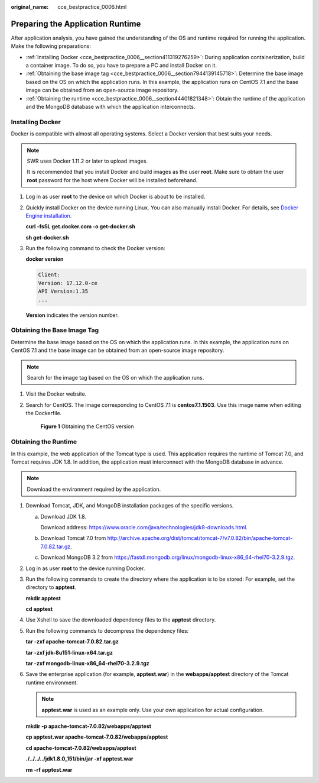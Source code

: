 :original_name: cce_bestpractice_0006.html

.. _cce_bestpractice_0006:

Preparing the Application Runtime
=================================

After application analysis, you have gained the understanding of the OS and runtime required for running the application. Make the following preparations:

-  :ref:`Installing Docker <cce_bestpractice_0006__section411319276259>`: During application containerization, build a container image. To do so, you have to prepare a PC and install Docker on it.
-  :ref:`Obtaining the base image tag <cce_bestpractice_0006__section7944139145718>`: Determine the base image based on the OS on which the application runs. In this example, the application runs on CentOS 7.1 and the base image can be obtained from an open-source image repository.
-  :ref:`Obtaining the runtime <cce_bestpractice_0006__section44401821348>`: Obtain the runtime of the application and the MongoDB database with which the application interconnects.

.. _cce_bestpractice_0006__section411319276259:

Installing Docker
-----------------

Docker is compatible with almost all operating systems. Select a Docker version that best suits your needs.

.. note::

   SWR uses Docker 1.11.2 or later to upload images.

   It is recommended that you install Docker and build images as the user **root**. Make sure to obtain the user **root** password for the host where Docker will be installed beforehand.

#. Log in as user **root** to the device on which Docker is about to be installed.

#. Quickly install Docker on the device running Linux. You can also manually install Docker. For details, see `Docker Engine installation <https://docs.docker.com/engine/install/#server>`__.

   **curl -fsSL get.docker.com -o get-docker.sh**

   **sh get-docker.sh**

#. Run the following command to check the Docker version:

   **docker version**

   .. code-block::

      Client:
      Version: 17.12.0-ce
      API Version:1.35
      ...

   **Version** indicates the version number.

.. _cce_bestpractice_0006__section7944139145718:

Obtaining the Base Image Tag
----------------------------

Determine the base image based on the OS on which the application runs. In this example, the application runs on CentOS 7.1 and the base image can be obtained from an open-source image repository.

.. note::

   Search for the image tag based on the OS on which the application runs.

#. Visit the Docker website.

#. Search for CentOS. The image corresponding to CentOS 7.1 is **centos7.1.1503**. Use this image name when editing the Dockerfile.


   .. figure:: /_static/images/en-us_image_0000001981435329.png
      :alt: **Figure 1** Obtaining the CentOS version

      **Figure 1** Obtaining the CentOS version

.. _cce_bestpractice_0006__section44401821348:

Obtaining the Runtime
---------------------

In this example, the web application of the Tomcat type is used. This application requires the runtime of Tomcat 7.0, and Tomcat requires JDK 1.8. In addition, the application must interconnect with the MongoDB database in advance.

.. note::

   Download the environment required by the application.

#. Download Tomcat, JDK, and MongoDB installation packages of the specific versions.

   a. Download JDK 1.8.

      Download address: https://www.oracle.com/java/technologies/jdk8-downloads.html.

   b. Download Tomcat 7.0 from http://archive.apache.org/dist/tomcat/tomcat-7/v7.0.82/bin/apache-tomcat-7.0.82.tar.gz.

   c. Download MongoDB 3.2 from https://fastdl.mongodb.org/linux/mongodb-linux-x86_64-rhel70-3.2.9.tgz.

#. Log in as user **root** to the device running Docker.

#. Run the following commands to create the directory where the application is to be stored: For example, set the directory to **apptest**.

   **mkdir apptest**

   **cd apptest**

#. Use Xshell to save the downloaded dependency files to the **apptest** directory.

#. Run the following commands to decompress the dependency files:

   **tar -zxf apache-tomcat-7.0.82.tar.gz**

   **tar -zxf jdk-8u151-linux-x64.tar.gz**

   **tar -zxf mongodb-linux-x86_64-rhel70-3.2.9.tgz**

#. Save the enterprise application (for example, **apptest.war**) in the **webapps/apptest** directory of the Tomcat runtime environment.

   .. note::

      **apptest.war** is used as an example only. Use your own application for actual configuration.

   **mkdir -p apache-tomcat-7.0.82/webapps/app\ test**

   **cp apptest.war apache-tomcat-7.0.82/webapps/app\ test**

   **cd apache-tomcat-7.0.82/webapps/app\ test**

   **./../../../jdk1.8.0_151/bin/jar -xf apptest.war**

   **rm -rf apptest.war**
